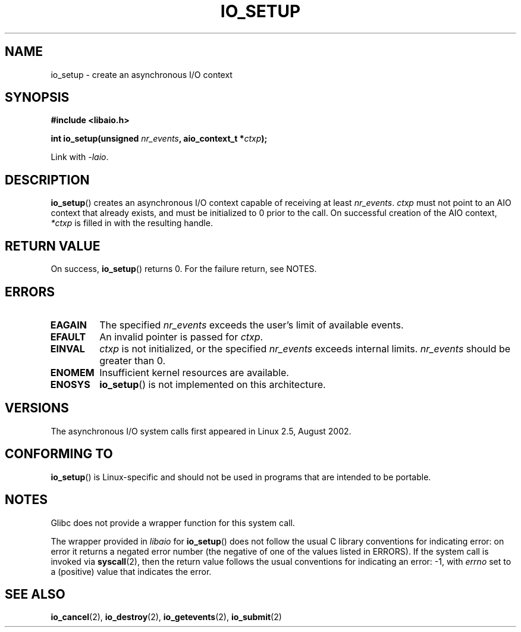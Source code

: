 .\" Copyright (C) 2003 Free Software Foundation, Inc.
.\" This file is distributed according to the GNU General Public License.
.\" See the file COPYING in the top level source directory for details.
.\"
.\" .de Sh \" Subsection
.\" .br
.\" .if t .Sp
.\" .ne 5
.\" .PP
.\" \fB\\$1\fP
.\" .PP
.\" ..
.\" .de Sp \" Vertical space (when we can't use .PP)
.\" .if t .sp .5v
.\" .if n .sp
.\" ..
.\" .de Ip \" List item
.\" .br
.\" .ie \\n(.$>=3 .ne \\$3
.\" .el .ne 3
.\" .IP "\\$1" \\$2
.\" ..
.TH IO_SETUP 2 2008-06-18 "Linux" "Linux Programmer's Manual"
.SH NAME
io_setup \- create an asynchronous I/O context
.SH "SYNOPSIS"
.nf
.\" .ad l
.\" .hy 0
.B #include <libaio.h>
.\" #include <linux/aio.h>
.sp
.\" .HP 15
.BI "int io_setup(unsigned " nr_events ", aio_context_t *" ctxp );
.\" .ad
.\" .hy
.sp
Link with \fI\-laio\fP.
.fi
.SH "DESCRIPTION"
.PP
.BR io_setup ()
creates an asynchronous I/O context capable of receiving
at least \fInr_events\fP.
\fIctxp\fP must not point to an AIO context that already exists, and must
be initialized to 0 prior to the call.
On successful creation of the AIO context, \fI*ctxp\fP is filled in
with the resulting handle.
.SH "RETURN VALUE"
On success,
.BR io_setup ()
returns 0.
For the failure return, see NOTES.
.SH "ERRORS"
.TP
.B EAGAIN
The specified \fInr_events\fP exceeds the user's limit of available events.
.TP
.B EFAULT
An invalid pointer is passed for \fIctxp\fP.
.TP
.B EINVAL
\fIctxp\fP is not initialized, or the specified \fInr_events\fP
exceeds internal limits. \fInr_events\fP should be greater than 0.
.TP
.B ENOMEM
Insufficient kernel resources are available.
.TP
.B ENOSYS
.BR io_setup ()
is not implemented on this architecture.
.SH "VERSIONS"
.PP
The asynchronous I/O system calls first appeared in Linux 2.5, August 2002.
.SH "CONFORMING TO"
.PP
.BR io_setup ()
is Linux-specific and should not be used in programs
that are intended to be portable.
.SH NOTES
Glibc does not provide a wrapper function for this system call.

The wrapper provided in
.I libaio
for
.BR io_setup ()
does not follow the usual C library conventions for indicating error:
on error it returns a negated error number
(the negative of one of the values listed in ERRORS).
If the system call is invoked via
.BR syscall (2),
then the return value follows the usual conventions for
indicating an error: \-1, with
.I errno
set to a (positive) value that indicates the error.
.SH "SEE ALSO"
.BR io_cancel (2),
.BR io_destroy (2),
.BR io_getevents (2),
.BR io_submit (2)
.\" .SH "NOTES"
.\" .PP
.\" The asynchronous I/O system calls were written by Benjamin LaHaise.
.\" .SH AUTHOR
.\" Kent Yoder.
